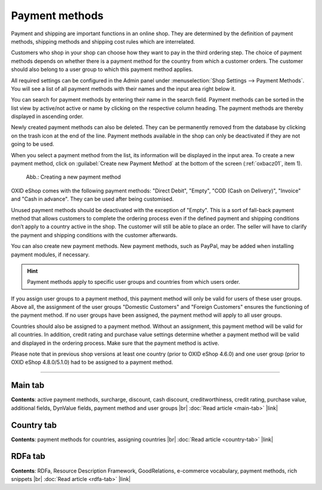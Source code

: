 ﻿Payment methods
===============

Payment and shipping are important functions in an online shop. They are determined by the definition of payment methods, shipping methods and shipping cost rules which are interrelated.

Customers who shop in your shop can choose how they want to pay in the third ordering step. The choice of payment methods depends on whether there is a payment method for the country from which a customer orders. The customer should also belong to a user group to which this payment method applies.

All required settings can be configured in the Admin panel under :menuselection:`Shop Settings --> Payment Methods`. You will see a list of all payment methods with their names and the input area right below it.

You can search for payment methods by entering their name in the search field. Payment methods can be sorted in the list view by active/not active or name by clicking on the respective column heading. The payment methods are thereby displayed in ascending order.

Newly created payment methods can also be deleted. They can be permanently removed from the database by clicking on the trash icon at the end of the line. Payment methods available in the shop can only be deactivated if they are not going to be used.

When you select a payment method from the list, its information will be displayed in the input area. To create a new payment method, click on :guilabel:`Create new Payment Method` at the bottom of the screen (:ref:`oxbacz01`, item 1).

.. _oxbacz01:

.. figure:: ../../media/screenshots/oxbacz01.png
   :alt: Creating a new payment method
   :class: with-shadow
   :width: 650

   Abb.: Creating a new payment method

OXID eShop comes with the following payment methods: \"Direct Debit\", \"Empty\", \"COD (Cash on Delivery)\", \"Invoice\" and \"Cash in advance\". They can be used after being customised.

Unused payment methods should be deactivated with the exception of \"Empty\". This is a sort of fall-back payment method that allows customers to complete the ordering process even if the defined payment and shipping conditions don’t apply to a country active in the shop. The customer will still be able to place an order. The seller will have to clarify the payment and shipping conditions with the customer afterwards.

You can also create new payment methods. New payment methods, such as PayPal, may be added when installing payment modules, if necessary.

.. hint:: Payment methods apply to specific user groups and countries from which users order.

If you assign user groups to a payment method, this payment method will only be valid for users of these user groups. Above all, the assignment of the user groups \"Domestic Customers\" and \"Foreign Customers\" ensures the functioning of the payment method. If no user groups have been assigned, the payment method will apply to all user groups.

Countries should also be assigned to a payment method. Without an assignment, this payment method will be valid for all countries. In addition, credit rating and purchase value settings determine whether a payment method will be valid and displayed in the ordering process. Make sure that the payment method is active.

Please note that in previous shop versions at least one country (prior to OXID eShop 4.6.0) and one user group (prior to OXID eShop 4.8.0/5.1.0) had to be assigned to a payment method.

-----------------------------------------------------------------------------------------

Main tab
--------
**Contents**: active payment methods, surcharge, discount, cash discount, creditworthiness, credit rating, purchase value, additional fields, DynValue fields, payment method and user groups |br| 
:doc:`Read article <main-tab>` |link|

Country tab
-----------
**Contents**: payment methods for countries, assigning countries |br|
:doc:`Read article <country-tab>` |link|

RDFa tab
--------
**Contents**: RDFa, Resource Description Framework, GoodRelations, e-commerce vocabulary, payment methods, rich snippets |br|
:doc:`Read article <rdfa-tab>` |link|

.. seealso:: :doc:`Shipping methods <../shipping-methods/shipping-methods>` | :doc:`Shipping cost rules <../shipping-cost-rules/shipping-cost-rules>` | :doc:`Payment and shipping <../payment-and-shipping/payment-and-shipping>`


.. Intern: oxbacz, Status: transL